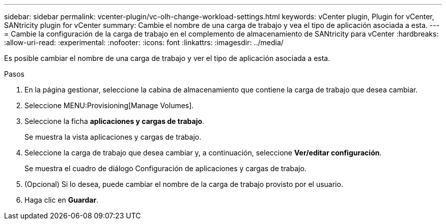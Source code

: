 ---
sidebar: sidebar 
permalink: vcenter-plugin/vc-olh-change-workload-settings.html 
keywords: vCenter plugin, Plugin for vCenter, SANtricity plugin for vCenter 
summary: Cambie el nombre de una carga de trabajo y vea el tipo de aplicación asociada a esta. 
---
= Cambie la configuración de la carga de trabajo en el complemento de almacenamiento de SANtricity para vCenter
:hardbreaks:
:allow-uri-read: 
:experimental: 
:nofooter: 
:icons: font
:linkattrs: 
:imagesdir: ../media/


[role="lead"]
Es posible cambiar el nombre de una carga de trabajo y ver el tipo de aplicación asociada a esta.

.Pasos
. En la página gestionar, seleccione la cabina de almacenamiento que contiene la carga de trabajo que desea cambiar.
. Seleccione MENU:Provisioning[Manage Volumes].
. Seleccione la ficha *aplicaciones y cargas de trabajo*.
+
Se muestra la vista aplicaciones y cargas de trabajo.

. Seleccione la carga de trabajo que desea cambiar y, a continuación, seleccione *Ver/editar configuración*.
+
Se muestra el cuadro de diálogo Configuración de aplicaciones y cargas de trabajo.

. (Opcional) Si lo desea, puede cambiar el nombre de la carga de trabajo provisto por el usuario.
. Haga clic en *Guardar*.

